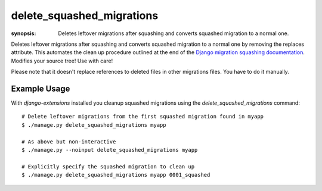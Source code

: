 delete_squashed_migrations
==========================

:synopsis: Deletes leftover migrations after squashing and converts squashed
           migration to a normal one.

Deletes leftover migrations after squashing and converts squashed migration to
a normal one by removing the replaces attribute. This automates the clean up
procedure outlined at the end of the `Django migration squashing
documentation`__. Modifies your source tree! Use with care!

Please note that it doesn't replace references to deleted files in other migrations files. You have to do it manually.

__ MigrationSquashingDocs_

Example Usage
-------------

With *django-extensions* installed you cleanup squashed migrations using the
*delete_squashed_migrations* command::

  # Delete leftover migrations from the first squashed migration found in myapp
  $ ./manage.py delete_squashed_migrations myapp

  # As above but non-interactive
  $ ./manage.py --noinput delete_squashed_migrations myapp

  # Explicitly specify the squashed migration to clean up
  $ ./manage.py delete_squashed_migrations myapp 0001_squashed


.. _MigrationSquashingDocs: https://docs.djangoproject.com/en/dev/topics/migrations/#migration-squashing
